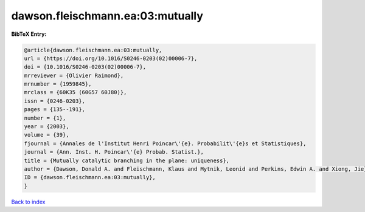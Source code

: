 dawson.fleischmann.ea:03:mutually
=================================

.. :cite:t:`dawson.fleischmann.ea:03:mutually`

.. bibliography:: ../../All.bib

**BibTeX Entry:**

.. code-block:: bibtex

   @article{dawson.fleischmann.ea:03:mutually,
   url = {https://doi.org/10.1016/S0246-0203(02)00006-7},
   doi = {10.1016/S0246-0203(02)00006-7},
   mrreviewer = {Olivier Raimond},
   mrnumber = {1959845},
   mrclass = {60K35 (60G57 60J80)},
   issn = {0246-0203},
   pages = {135--191},
   number = {1},
   year = {2003},
   volume = {39},
   fjournal = {Annales de l'Institut Henri Poincar\'{e}. Probabilit\'{e}s et Statistiques},
   journal = {Ann. Inst. H. Poincar\'{e} Probab. Statist.},
   title = {Mutually catalytic branching in the plane: uniqueness},
   author = {Dawson, Donald A. and Fleischmann, Klaus and Mytnik, Leonid and Perkins, Edwin A. and Xiong, Jie},
   ID = {dawson.fleischmann.ea:03:mutually},
   }

`Back to index <../index>`_
